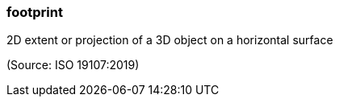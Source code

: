=== footprint

2D extent or projection of a 3D object on a horizontal surface

(Source: ISO 19107:2019)

